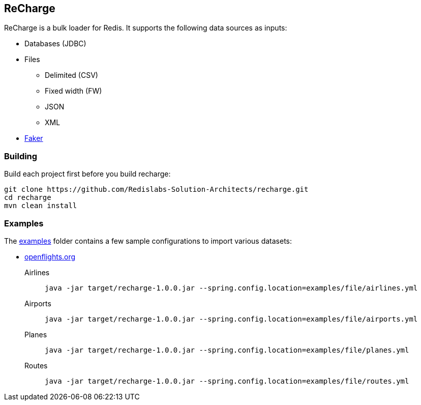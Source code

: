 == ReCharge

ReCharge is a bulk loader for Redis. It supports the following data
sources as inputs:

* Databases (JDBC)
* Files
** Delimited (CSV)
** Fixed width (FW)
** JSON
** XML
* https://github.com/DiUS/java-faker[Faker]

=== Building

Build each project first before you build recharge:

[source,bash]
----
git clone https://github.com/Redislabs-Solution-Architects/recharge.git
cd recharge
mvn clean install
----

=== Examples

The link:./examples[examples] folder contains a few sample
configurations to import various datasets:

* https://openflights.org/data.html[openflights.org]

Airlines::
  `java -jar target/recharge-1.0.0.jar --spring.config.location=examples/file/airlines.yml`
Airports::
  `java -jar target/recharge-1.0.0.jar --spring.config.location=examples/file/airports.yml`
Planes::
  `java -jar target/recharge-1.0.0.jar --spring.config.location=examples/file/planes.yml`
Routes::
  `java -jar target/recharge-1.0.0.jar --spring.config.location=examples/file/routes.yml`
